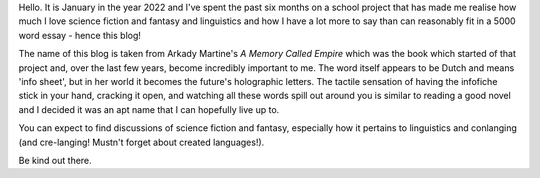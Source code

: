.. title: About
.. slug: about
.. date: 2022-01-22 19:33:32 UTC
.. tags: infofiche
.. category: Meta
.. link: 
.. description:
.. type: text
.. nocomments: True

Hello. It is January in the year 2022 and I've spent the past six months on a school project that has made me realise how much I love science fiction and fantasy and linguistics and how I have a lot more to say than can reasonably fit in a 5000 word essay - hence this blog!

The name of this blog is taken from Arkady Martine's *A Memory Called Empire* which was the book which started of that project and, over the last few years, become incredibly important to me. The word itself appears to be Dutch and means 'info sheet', but in her world it becomes the future's holographic letters. The tactile sensation of having the infofiche stick in your hand, cracking it open, and watching all these words spill out around you is similar to reading a good novel and I decided it was an apt name that I can hopefully live up to.

You can expect to find discussions of science fiction and fantasy, especially how it pertains to linguistics and conlanging (and cre-langing! Mustn't forget about created languages!).

Be kind out there.